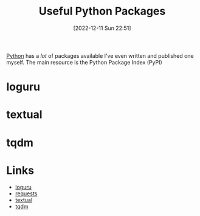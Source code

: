 :PROPERTIES:
:ID:       4ca15b37-1436-45fc-8a81-7f1f03b0ee64
:mtime:    20230103103310 20221212181558
:ctime:    20221212181558
:END:
#+TITLE: Useful Python Packages
#+DATE: [2022-12-11 Sun 22:51]
#+FILETAGS: :python:packages:tqdm:textual:loguru:

[[id:5b5d1562-ecb4-4199-b530-e7993723e112][Python]] has a /lot/ of packages available I've even written and published one myself. The main resource is the Python Package Index (PyPI)

* loguru

* textual

* tqdm

* Links

+ [[https://github.com/Delgan/loguru][loguru]]
+ [[https://requests.readthedocs.io/en/latest/][requests]]
+ [[https://textual.textualize.io][textual]]
+ [[https://tqdm.github.io][tqdm]]
